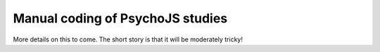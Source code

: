 
Manual coding of PsychoJS studies
-----------------------------------

More details on this to come. The short story is that it will be moderately tricky!
